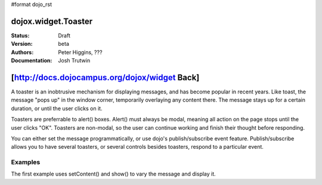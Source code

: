 #format dojo_rst

dojox.widget.Toaster
====================

:Status: Draft
:Version: beta
:Authors: Peter Higgins, ???
:Documentation: Josh Trutwin

[http://docs.dojocampus.org/dojox/widget Back]
==============================================

A toaster is an inobtrusive mechanism for displaying messages, and has become popular in recent years. Like toast, the message "pops up" in the window corner, temporarily overlaying any content there. The message stays up for a certain duration, or until the user clicks on it.

Toasters are preferrable to alert() boxes. Alert() must always be modal, meaning all action on the page stops until the user clicks "OK". Toasters are non-modal, so the user can continue working and finish their thought before responding.

You can either set the message programmatically, or use dojo's publish/subscribe event feature. Publish/subscribe allows you to have several toasters, or several controls besides toasters, respond to a particular event.

Examples
--------

The first example uses setContent() and show() to vary the message and display it. 

.. cv-compound::

  A stylesheet is required for Toasters to render properly

  .. cv:: css

    <link rel="stylesheet" type="text/css" href="/moin_static163/js/dojo/trunk/dojox/widget/Toaster/Toaster.css" >

  Javascript   

  .. cv:: javascript

    <script type="text/javascript">
       dojo.require("dojox.widget.Toaster");
       dojo.require("dojo.parser");

       function surpriseMe() {
          dijit.byId('toast').setContent('Twinkies are now being served in the vending machine!','fatal');
          dijit.byId('toast').show();
       }

       var toast = null;
       function showTestMessage(){
       dojo.publish("testMessageTopic", 
              [ "This is a message! It's kind of long to show message wrapping."]
	);
		}
		function showAnotherMessage(){
			dojo.publish("testMessageTopic", 
				[{
					message: "This is another message!", 
					type: "warning", 
					duration: 500
				}]
			);
		}
		function showYetAnotherMessage(){
			dojo.publish("testMessageTopic", 
				[{ message: "This is yet another message!" }]
			);
		}

		dojo.addOnLoad(function(){
			toast = dijit.byId("toast");
		});
    </script>

  The html is very simple

  .. cv:: html

    <div dojoType="dojox.widget.Toaster" 
         id="toast" 
         positionDirection="br-left" >
    </div>
    <input type="button" onclick="surpriseMe()" value="Click here"/>

     <div dojoType="dojox.widget.Toaster" id="toast" 
		positionDirection="br-left" duration="0" 
		messageTopic="testMessageTopic"></div>

	<div dojoType="dojox.widget.Toaster" id="toast2" 
		separator="&lt;hr&gt;" positionDirection="bl-up" 
		messageTopic="testMessageTopic"></div>

	<button type="submit" 
		onclick="showTestMessage();">Click to show message</button>
	<button type="submit" 
		onclick="showAnotherMessage();">Click to show another message</button>
	<button type="submit" 
		onclick="showYetAnotherMessage();">Click to show yet another message</button>
